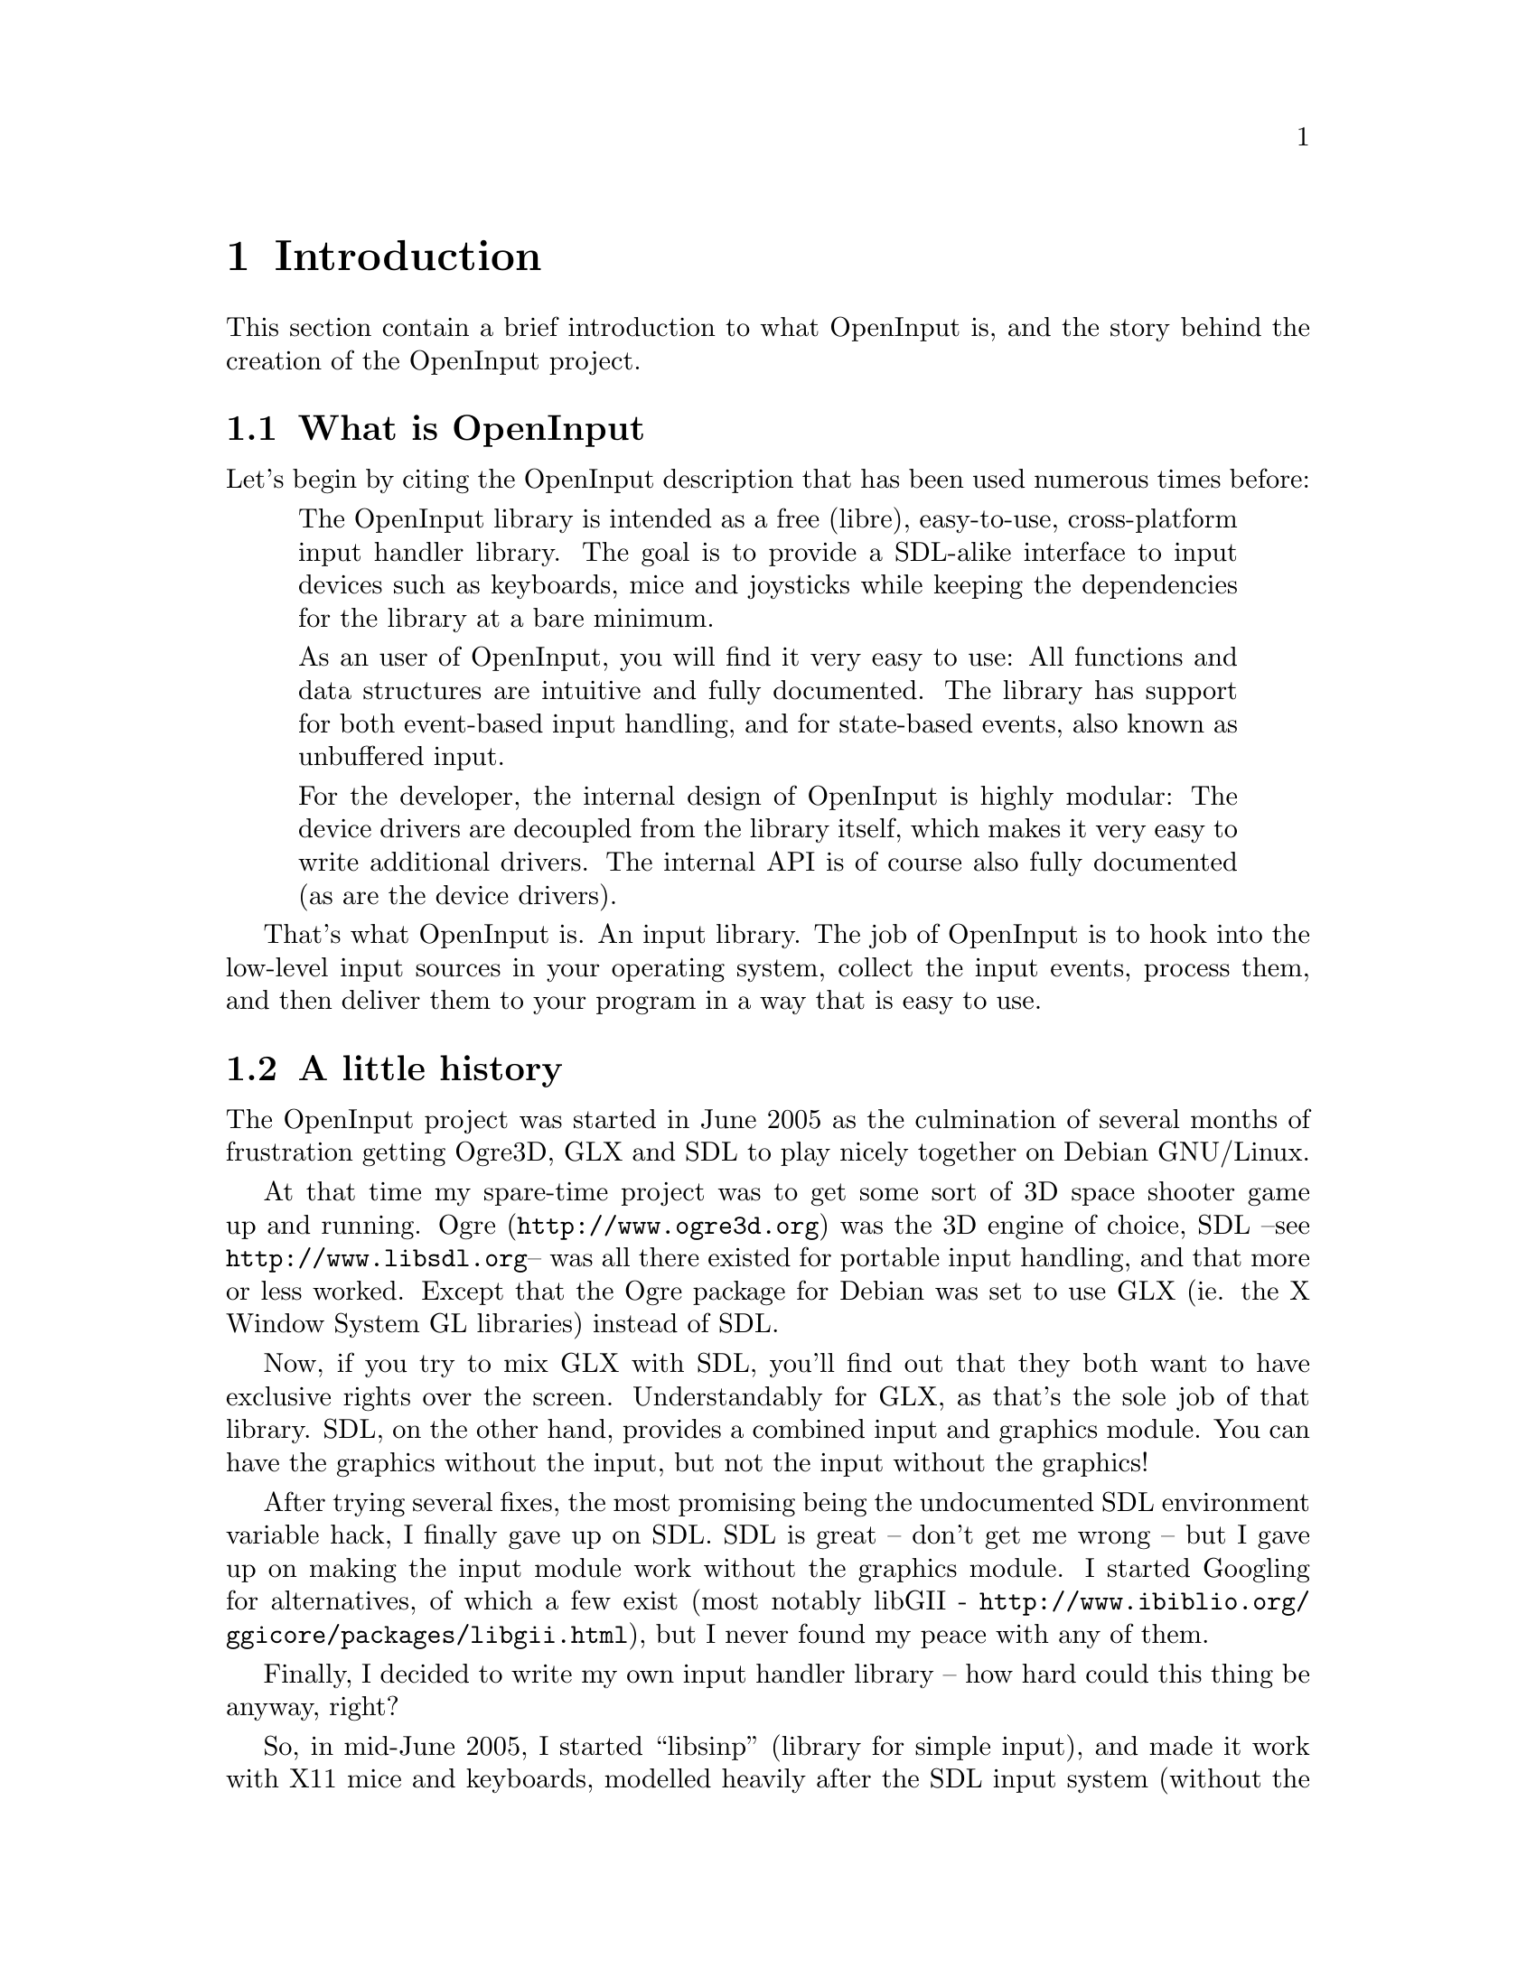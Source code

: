 @node Introduction
@chapter Introduction

This section contain a brief introduction to what OpenInput is, and
the story behind the creation of the OpenInput project.

@menu
* What is OpenInput::           Description of what this library does
* A little history::            How did OpenInput come to be
@end menu

@c ----------------------------------------------------------------------
@node What is OpenInput
@section What is OpenInput

Let's begin by citing the OpenInput description that has been used
numerous times before:

@quotation
The OpenInput library is intended as a free (libre), easy-to-use,
cross-platform input handler library. The goal is to provide a
SDL-alike interface to input devices such as keyboards, mice and
joysticks while keeping the dependencies for the library at a bare
minimum.

As an user of OpenInput, you will find it very easy to use: All
functions and data structures are intuitive and fully documented. The
library has support for both event-based input handling, and for
state-based events, also known as unbuffered input.

For the developer, the internal design of OpenInput is highly modular:
The device drivers are decoupled from the library itself, which makes
it very easy to write additional drivers. The internal API is of
course also fully documented (as are the device drivers).
@end quotation

That's what OpenInput is. An input library. The job of OpenInput is to
hook into the low-level input sources in your operating system,
collect the input events, process them, and then deliver them to your
program in a way that is easy to use.

@c ----------------------------------------------------------------------
@node A little history
@section A little history

The OpenInput project was started in June 2005 as the culmination of
several months of frustration getting Ogre3D, GLX and SDL to play
nicely together on Debian GNU/Linux.

At that time my spare-time project was to get some sort of 3D space
shooter game up and running. Ogre (@url{http://www.ogre3d.org}) was
the 3D engine of choice, SDL --see @url{http://www.libsdl.org}-- was
all there existed for portable input handling, and that more or less
worked. Except that the Ogre package for Debian was set to use GLX
(ie. the X Window System GL libraries) instead of SDL.

Now, if you try to mix GLX with SDL, you'll find out that they both
want to have exclusive rights over the screen. Understandably for GLX,
as that's the sole job of that library. SDL, on the other hand,
provides a combined input and graphics module. You can have the
graphics without the input, but not the input without the graphics!

After trying several fixes, the most promising being the undocumented
SDL environment variable hack, I finally gave up on SDL. SDL is great
-- don't get me wrong -- but I gave up on making the input module work
without the graphics module. I started Googling for alternatives, of
which a few exist (most notably libGII -
@url{http://www.ibiblio.org/ggicore/packages/libgii.html}), but I
never found my peace with any of them.

Finally, I decided to write my own input handler library -- how hard
could this thing be anyway, right?

So, in mid-June 2005, I started ``libsinp'' (library for simple
input), and made it work with X11 mice and keyboards, modelled heavily
after the SDL input system (without the graphics dependencies). The
project was later renamed to OpenInput, the source code was moved to a
public Subversion server at GNA - @url{https://gna.org} - and a
homepage was setup at @url{http://dotsrc.org}. The project saw a bit
of success, a couple of users registered at the forums etc. and
everything went quite well until I was offered a job as a software
engineer at a major wireless company. With the new job I just didn't
have the time or energy to continue working or maintaining
OpenInput. The homepage lived on, but was eventually defaced, and the
project went dead for almost a year...

Now, in August 2006, OpenInput is back. I still work as a software
engineer at the same company, but for some odd reason I now have the
energy to continue the work on OpenInput in my spare time (to the
regret of significant other, Anne Mette).
